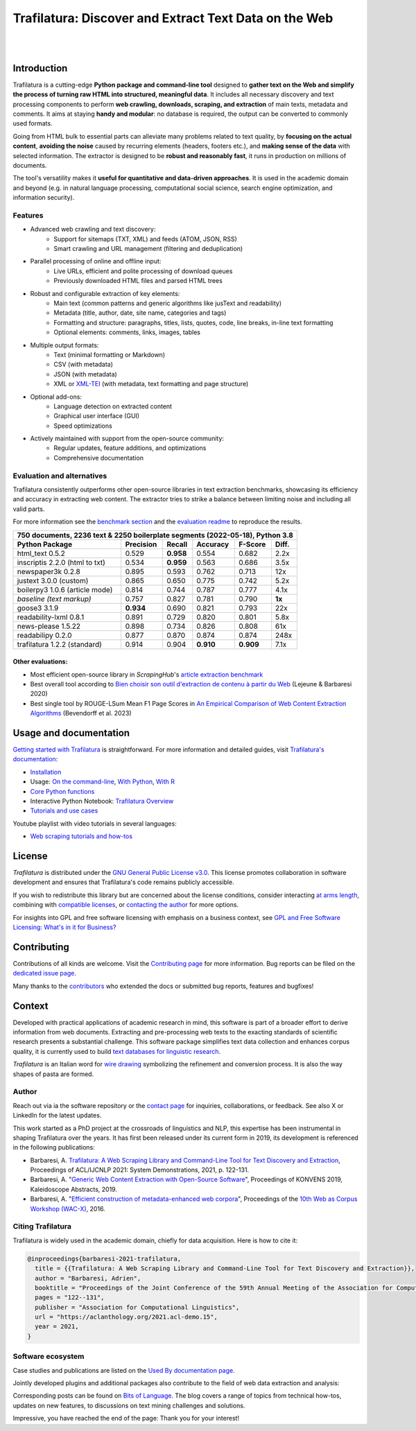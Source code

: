 Trafilatura: Discover and Extract Text Data on the Web
======================================================


.. image:: https://raw.githubusercontent.com/adbar/trafilatura/master/docs/trafilatura-logo.png
   :alt: Trafilatura Logo
   :align: center
   :width: 60%

|

.. image:: https://img.shields.io/pypi/v/trafilatura.svg
    :target: https://pypi.python.org/pypi/trafilatura
    :alt: Python package

.. image:: https://img.shields.io/pypi/pyversions/trafilatura.svg
    :target: https://pypi.python.org/pypi/trafilatura
    :alt: Python versions

.. image:: https://readthedocs.org/projects/trafilatura/badge/?version=latest
    :target: http://trafilatura.readthedocs.org/en/latest/?badge=latest
    :alt: Documentation Status

.. image:: https://img.shields.io/codecov/c/github/adbar/trafilatura.svg
    :target: https://codecov.io/gh/adbar/trafilatura
    :alt: Code Coverage

.. image:: https://static.pepy.tech/badge/trafilatura/month
    :target: https://pepy.tech/project/trafilatura
    :alt: Downloads

.. image:: https://img.shields.io/badge/DOI-10.18653%2Fv1%2F2021.acl--demo.15-blue
    :target: https://aclanthology.org/2021.acl-demo.15/
    :alt: Reference DOI: 10.18653/v1/2021.acl-demo.15

|

.. image:: https://raw.githubusercontent.com/adbar/trafilatura/master/docs/trafilatura-demo.gif
    :alt: Demo as GIF image
    :align: center
    :width: 85%
    :target: https://trafilatura.readthedocs.org/


Introduction
------------


Trafilatura is a cutting-edge **Python package and command-line tool** designed to **gather text on the Web and simplify the process of turning raw HTML into structured, meaningful data**. It includes all necessary discovery and text processing components to perform **web crawling, downloads, scraping, and extraction** of main texts, metadata and comments. It aims at staying **handy and modular**: no database is required, the output can be converted to commonly used formats.

Going from HTML bulk to essential parts can alleviate many problems related to text quality, by **focusing on the actual content**, **avoiding the noise** caused by recurring elements (headers, footers etc.), and **making sense of the data** with selected information. The extractor is designed to be **robust and reasonably fast**, it runs in production on millions of documents.

The tool's versatility makes it **useful for quantitative and data-driven approaches**. It is used in the academic domain and beyond (e.g. in natural language processing, computational social science, search engine optimization, and information security).


Features
~~~~~~~~

- Advanced web crawling and text discovery:
   - Support for sitemaps (TXT, XML) and feeds (ATOM, JSON, RSS)
   - Smart crawling and URL management (filtering and deduplication)
- Parallel processing of online and offline input:
   - Live URLs, efficient and polite processing of download queues
   - Previously downloaded HTML files and parsed HTML trees
- Robust and configurable extraction of key elements:
   - Main text (common patterns and generic algorithms like jusText and readability)
   - Metadata (title, author, date, site name, categories and tags)
   - Formatting and structure: paragraphs, titles, lists, quotes, code, line breaks, in-line text formatting
   - Optional elements: comments, links, images, tables
- Multiple output formats:
   - Text (minimal formatting or Markdown)
   - CSV (with metadata)
   - JSON (with metadata)
   - XML or `XML-TEI <https://tei-c.org/>`_ (with metadata, text formatting and page structure)
- Optional add-ons:
   - Language detection on extracted content
   - Graphical user interface (GUI)
   - Speed optimizations
- Actively maintained with support from the open-source community:
   - Regular updates, feature additions, and optimizations
   - Comprehensive documentation


Evaluation and alternatives
~~~~~~~~~~~~~~~~~~~~~~~~~~~

Trafilatura consistently outperforms other open-source libraries in text extraction benchmarks, showcasing its efficiency and accuracy in extracting web content. The extractor tries to strike a balance between limiting noise and including all valid parts.

For more information see the `benchmark section <https://trafilatura.readthedocs.io/en/latest/evaluation.html>`_ and the `evaluation readme <https://github.com/adbar/trafilatura/blob/master/tests/README.rst>`_ to reproduce the results.


=============================== =========  ========== ========= ========= ======
750 documents, 2236 text & 2250 boilerplate segments (2022-05-18), Python 3.8
--------------------------------------------------------------------------------
Python Package                  Precision  Recall     Accuracy  F-Score   Diff.
=============================== =========  ========== ========= ========= ======
html_text 0.5.2                 0.529      **0.958**  0.554     0.682     2.2x
inscriptis 2.2.0 (html to txt)  0.534      **0.959**  0.563     0.686     3.5x
newspaper3k 0.2.8               0.895      0.593      0.762     0.713     12x
justext 3.0.0 (custom)          0.865      0.650      0.775     0.742     5.2x
boilerpy3 1.0.6 (article mode)  0.814      0.744      0.787     0.777     4.1x
*baseline (text markup)*        0.757      0.827      0.781     0.790     **1x**
goose3 3.1.9                    **0.934**  0.690      0.821     0.793     22x
readability-lxml 0.8.1          0.891      0.729      0.820     0.801     5.8x
news-please 1.5.22              0.898      0.734      0.826     0.808     61x
readabilipy 0.2.0               0.877      0.870      0.874     0.874     248x
trafilatura 1.2.2 (standard)    0.914      0.904      **0.910** **0.909** 7.1x
=============================== =========  ========== ========= ========= ======


Other evaluations:
^^^^^^^^^^^^^^^^^^

- Most efficient open-source library in *ScrapingHub*'s `article extraction benchmark <https://github.com/scrapinghub/article-extraction-benchmark>`_
- Best overall tool according to `Bien choisir son outil d'extraction de contenu à partir du Web <https://hal.archives-ouvertes.fr/hal-02768510v3/document>`_ (Lejeune & Barbaresi 2020)
- Best single tool by ROUGE-LSum Mean F1 Page Scores in `An Empirical Comparison of Web Content Extraction Algorithms <https://webis.de/downloads/publications/papers/bevendorff_2023b.pdf>`_ (Bevendorff et al. 2023)


Usage and documentation
-----------------------

`Getting started with Trafilatura <https://trafilatura.readthedocs.io/en/latest/quickstart.html>`_ is straightforward. For more information and detailed guides, visit `Trafilatura's documentation <https://trafilatura.readthedocs.io/>`_:

- `Installation <https://trafilatura.readthedocs.io/en/latest/installation.html>`_
- Usage: `On the command-line <https://trafilatura.readthedocs.io/en/latest/usage-cli.html>`_, `With Python <https://trafilatura.readthedocs.io/en/latest/usage-python.html>`_, `With R <https://trafilatura.readthedocs.io/en/latest/usage-r.html>`_
- `Core Python functions <https://trafilatura.readthedocs.io/en/latest/corefunctions.html>`_
- Interactive Python Notebook: `Trafilatura Overview <docs/Trafilatura_Overview.ipynb>`_
- `Tutorials and use cases <https://trafilatura.readthedocs.io/en/latest/tutorials.html>`_


Youtube playlist with video tutorials in several languages:

- `Web scraping tutorials and how-tos <https://www.youtube.com/watch?v=8GkiOM17t0Q&list=PL-pKWbySIRGMgxXQOtGIz1-nbfYLvqrci>`_


License
-------

*Trafilatura* is distributed under the `GNU General Public License v3.0 <https://github.com/adbar/trafilatura/blob/master/LICENSE>`_. This license promotes collaboration in software development and ensures that Trafilatura's code remains publicly accessible.

If you wish to redistribute this library but are concerned about the license conditions, consider interacting `at arms length <https://www.gnu.org/licenses/gpl-faq.html#GPLInProprietarySystem>`_, combining with `compatible licenses <https://www.gnu.org/licenses/license-list.html#GPLCompatibleLicenses>`_, or `contacting the author <#author>`_ for more options.

For insights into GPL and free software licensing with emphasis on a business context, see `GPL and Free Software Licensing: What's in it for Business? <https://web.archive.org/web/20230127221311/https://www.techrepublic.com/article/gpl-and-free-software-licensing-whats-in-it-for-business/>`_


Contributing
------------

Contributions of all kinds are welcome. Visit the `Contributing page <https://github.com/adbar/trafilatura/blob/master/CONTRIBUTING.md>`_ for more information. Bug reports can be filed on the `dedicated issue page <https://github.com/adbar/trafilatura/issues>`_.

Many thanks to the `contributors <https://github.com/adbar/trafilatura/graphs/contributors>`_ who extended the docs or submitted bug reports, features and bugfixes!


Context
-------

Developed with practical applications of academic research in mind, this software is part of a broader effort to derive information from web documents. Extracting and pre-processing web texts to the exacting standards of scientific research presents a substantial challenge. This software package simplifies text data collection and enhances corpus quality, it is currently used to build `text databases for linguistic research <https://www.dwds.de/d/k-web>`_.

*Trafilatura* is an Italian word for `wire drawing <https://en.wikipedia.org/wiki/Wire_drawing>`_ symbolizing the refinement and conversion process. It is also the way shapes of pasta are formed.


Author
~~~~~~

Reach out via ia the software repository or the `contact page <https://adrien.barbaresi.eu/>`_ for inquiries, collaborations, or feedback. See also X or LinkedIn for the latest updates.

This work started as a PhD project at the crossroads of linguistics and NLP, this expertise has been instrumental in shaping Trafilatura over the years. It has first been released under its current form in 2019, its development is referenced in the following publications:

- Barbaresi, A. `Trafilatura: A Web Scraping Library and Command-Line Tool for Text Discovery and Extraction <https://aclanthology.org/2021.acl-demo.15/>`_, Proceedings of ACL/IJCNLP 2021: System Demonstrations, 2021, p. 122-131.
-  Barbaresi, A. "`Generic Web Content Extraction with Open-Source Software <https://hal.archives-ouvertes.fr/hal-02447264/document>`_", Proceedings of KONVENS 2019, Kaleidoscope Abstracts, 2019.
-  Barbaresi, A. "`Efficient construction of metadata-enhanced web corpora <https://hal.archives-ouvertes.fr/hal-01371704v2/document>`_", Proceedings of the `10th Web as Corpus Workshop (WAC-X) <https://www.sigwac.org.uk/wiki/WAC-X>`_, 2016.


Citing Trafilatura
~~~~~~~~~~~~~~~~~~

Trafilatura is widely used in the academic domain, chiefly for data acquisition. Here is how to cite it:

.. image:: https://img.shields.io/badge/DOI-10.18653%2Fv1%2F2021.acl--demo.15-blue
    :target: https://aclanthology.org/2021.acl-demo.15/
    :alt: Reference DOI: 10.18653/v1/2021.acl-demo.15

.. image:: https://zenodo.org/badge/DOI/10.5281/zenodo.3460969.svg
   :target: https://doi.org/10.5281/zenodo.3460969
   :alt: Zenodo archive DOI: 10.5281/zenodo.3460969

.. code-block:: shell

    @inproceedings{barbaresi-2021-trafilatura,
      title = {{Trafilatura: A Web Scraping Library and Command-Line Tool for Text Discovery and Extraction}},
      author = "Barbaresi, Adrien",
      booktitle = "Proceedings of the Joint Conference of the 59th Annual Meeting of the Association for Computational Linguistics and the 11th International Joint Conference on Natural Language Processing: System Demonstrations",
      pages = "122--131",
      publisher = "Association for Computational Linguistics",
      url = "https://aclanthology.org/2021.acl-demo.15",
      year = 2021,
    }


Software ecosystem
~~~~~~~~~~~~~~~~~~

Case studies and publications are listed on the `Used By documentation page <https://trafilatura.readthedocs.io/en/latest/used-by.html>`_.

Jointly developed plugins and additional packages also contribute to the field of web data extraction and analysis:


.. image:: https://raw.githubusercontent.com/adbar/htmldate/master/docs/software-ecosystem.png
    :alt: Software ecosystem
    :align: center
    :width: 65%



Corresponding posts can be found on `Bits of Language <https://adrien.barbaresi.eu/blog/tag/trafilatura.html>`_. The blog covers a range of topics from technical how-tos, updates on new features, to discussions on text mining challenges and solutions.

Impressive, you have reached the end of the page: Thank you for your interest!
